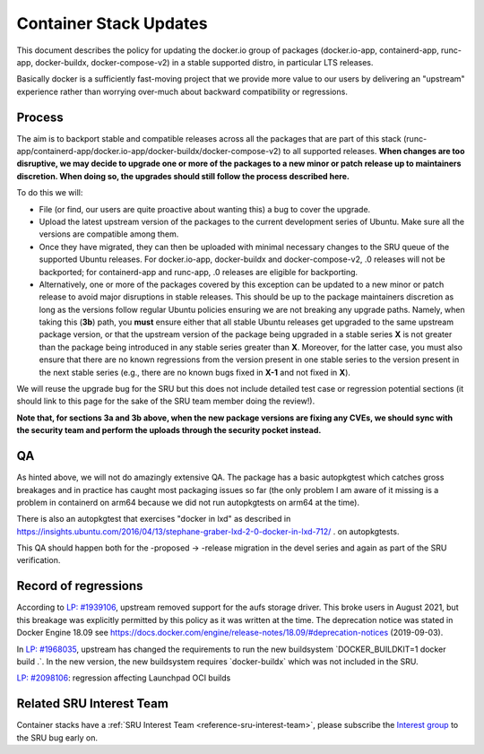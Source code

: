 .. _reference-exception-dockerpdates:

Container Stack Updates
=======================

This document describes the policy for updating the docker.io group of
packages (docker.io-app, containerd-app, runc-app, docker-buildx,
docker-compose-v2) in a stable supported distro, in particular LTS
releases.

Basically docker is a sufficiently fast-moving project that we provide
more value to our users by delivering an "upstream" experience rather
than worrying over-much about backward compatibility or regressions.

Process
-------

The aim is to backport stable and compatible releases across all the
packages that are part of this stack
(runc-app/containerd-app/docker.io-app/docker-buildx/docker-compose-v2)
to all supported releases. **When changes are too disruptive, we may
decide to upgrade one or more of the packages to a new minor or patch
release up to maintainers discretion. When doing so, the upgrades should
still follow the process described here.**

To do this we will:

-  File (or find, our users are quite proactive about wanting this) a bug to cover the upgrade.

-  Upload the latest upstream version of the packages to the current development series of Ubuntu. Make sure all the versions are compatible among them.

-  Once they have migrated, they can then be uploaded with minimal necessary changes to the SRU queue of the supported Ubuntu releases. For docker.io-app, docker-buildx and docker-compose-v2, .0 releases will not be backported; for containerd-app and runc-app, .0 releases are eligible for backporting.

-  Alternatively, one or more of the packages covered by this exception can be updated to a new minor or patch release to avoid major disruptions in stable releases. This should be up to the package maintainers discretion as long as the versions follow regular Ubuntu policies ensuring we are not breaking any upgrade paths. Namely, when taking this (**3b**) path, you **must** ensure either that all stable Ubuntu releases get upgraded to the same upstream package version, or that the upstream version of the package being upgraded in a stable series **X** is not greater than the package being introduced in any stable series greater than **X**. Moreover, for the latter case, you must also ensure that there are no known regressions from the version present in one stable series to the version present in the next stable series (e.g., there are no known bugs fixed in **X-1** and not fixed in **X**).

We will reuse the upgrade bug for the SRU but this does not include
detailed test case or regression potential sections (it should link to
this page for the sake of the SRU team member doing the review!).

**Note that, for sections 3a and 3b above, when the new package versions
are fixing any CVEs, we should sync with the security team and perform
the uploads through the security pocket instead.**

QA
--

As hinted above, we will not do amazingly extensive QA. The package has
a basic autopkgtest which catches gross breakages and in practice has
caught most packaging issues so far (the only problem I am aware of it
missing is a problem in containerd on arm64 because we did not run
autopkgtests on arm64 at the time).

There is also an autopkgtest that exercises "docker in lxd" as described
in
https://insights.ubuntu.com/2016/04/13/stephane-graber-lxd-2-0-docker-in-lxd-712/
. on autopkgtests.

This QA should happen both for the -proposed -> -release migration in
the devel series and again as part of the SRU verification.

.. _record_of_regressions:

Record of regressions
---------------------

According to `LP:
#1939106 <https://bugs.launchpad.net/ubuntu/+source/docker.io/+bug/1939106>`__,
upstream removed support for the aufs storage driver. This broke users
in August 2021, but this breakage was explicitly permitted by this
policy as it was written at the time. The deprecation notice was stated
in Docker Engine 18.09 see
https://docs.docker.com/engine/release-notes/18.09/#deprecation-notices
(2019-09-03).

In `LP:
#1968035 <https://bugs.launchpad.net/ubuntu/+source/docker-buildx/+bug/1968035>`__,
upstream has changed the requirements to run the new buildsystem
\`DOCKER_BUILDKIT=1 docker build .\`. In the new version, the new
buildsystem requires \`docker-buildx\` which was not included in the
SRU.

`LP:
#2098106 <https://bugs.launchpad.net/ubuntu/+source/docker.io-app/+bug/2098106>`__:
regression affecting Launchpad OCI builds

Related SRU Interest Team
-------------------------

Container stacks have a :ref:`SRU Interest Team <reference-sru-interest-team>`,
please subscribe the
`Interest group <https://launchpad.net/~sru-verification-interest-group-containerstacks>`__
to the SRU bug early on.
